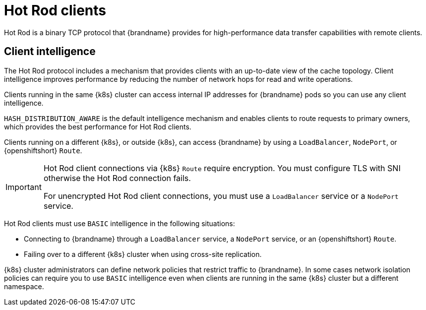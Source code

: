 [id='hotrod-clients_{context}']
= Hot Rod clients

[role="_abstract"]
Hot Rod is a binary TCP protocol that {brandname} provides for high-performance data transfer capabilities with remote clients.

[discrete]
== Client intelligence

The Hot Rod protocol includes a mechanism that provides clients with an up-to-date view of the cache topology.
Client intelligence improves performance by reducing the number of network hops for read and write operations.

Clients running in the same {k8s} cluster can access internal IP addresses for {brandname} pods so you can use any client intelligence.

`HASH_DISTRIBUTION_AWARE` is the default intelligence mechanism and enables clients to route requests to primary owners, which provides the best performance for Hot Rod clients.

Clients running on a different {k8s}, or outside {k8s}, can access {brandname} by using a `LoadBalancer`, `NodePort`, or {openshiftshort} `Route`.

[IMPORTANT]
====
Hot Rod client connections via {k8s} `Route` require encryption.
You must configure TLS with SNI otherwise the Hot Rod connection fails.

For unencrypted Hot Rod client connections, you must use a `LoadBalancer` service or a `NodePort` service.
====

Hot Rod clients must use `BASIC` intelligence in the following situations:

* Connecting to {brandname} through a `LoadBalancer` service, a `NodePort` service, or an {openshiftshort} `Route`.
* Failing over to a different {k8s} cluster when using cross-site replication.

{k8s} cluster administrators can define network policies that restrict traffic to {brandname}.
In some cases network isolation policies can require you to use `BASIC` intelligence even when clients are running in the same {k8s} cluster but a different namespace.

